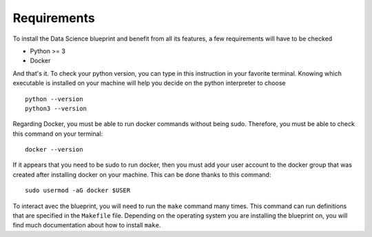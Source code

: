 Requirements
==================================================

To install the Data Science blueprint and benefit from all its features, a few requirements will have to be checked

- Python >= 3
- Docker

And that's it. To check your python version, you can type in this instruction in your favorite terminal.
Knowing which executable is installed on your machine will help you decide on the python interpreter to choose ::

        python --version
        python3 --version

Regarding Docker, you must be able to run docker commands without being sudo. Therefore, you must be able to check
this command on your terminal::

        docker --version

If it appears that you need to be sudo to run docker, then you must add your user account to the docker group that
was created after installing docker on your machine. This can be done thanks to this command::

        sudo usermod -aG docker $USER

To interact avec the blueprint, you will need to run the ``make`` command many times. This command can run definitions
that are specified in the ``Makefile`` file. Depending on the operating system you are installing the blueprint on, you will find
much documentation about how to install ``make``.
